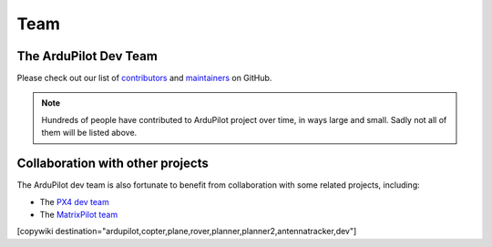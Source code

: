 .. _common-team:

====
Team
====


The ArduPilot Dev Team
======================

Please check out our list of
`contributors <https://github.com/ArduPilot/ardupilot/graphs/contributors>`__
and `maintainers <https://github.com/ArduPilot/ardupilot#maintainers>`__
on GitHub.

.. note::

   Hundreds of people have contributed to ArduPilot project over
   time, in ways large and small. Sadly not all of them will be listed
   above.

Collaboration with other projects
=================================

The ArduPilot dev team is also fortunate to benefit from collaboration
with some related projects, including:

-  The `PX4 dev team <http://pixhawk.org/en/start>`__
-  The `MatrixPilot team <https://github.com/MatrixPilot/MatrixPilot/wiki>`__


[copywiki destination="ardupilot,copter,plane,rover,planner,planner2,antennatracker,dev"]
